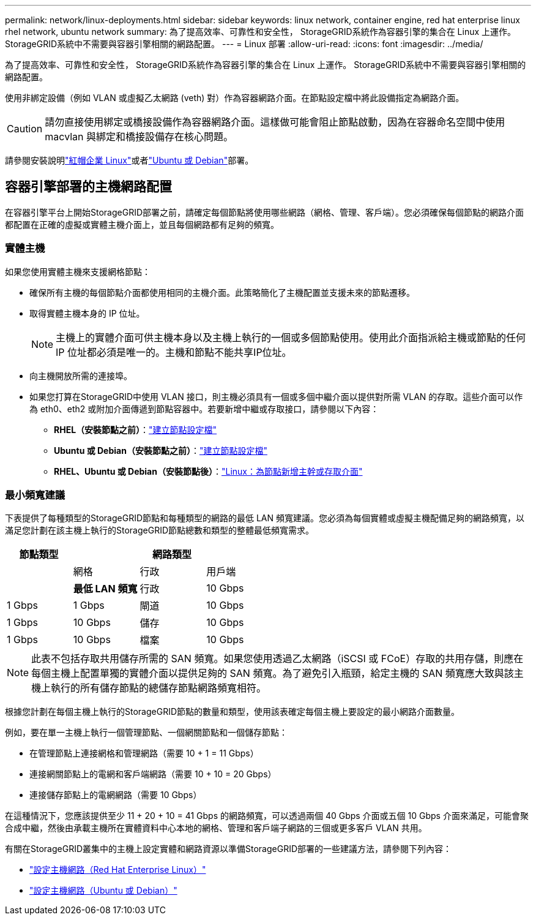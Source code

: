 ---
permalink: network/linux-deployments.html 
sidebar: sidebar 
keywords: linux network, container engine, red hat enterprise linux rhel network, ubuntu network 
summary: 為了提高效率、可靠性和安全性， StorageGRID系統作為容器引擎的集合在 Linux 上運作。  StorageGRID系統中不需要與容器引擎相關的網路配置。 
---
= Linux 部署
:allow-uri-read: 
:icons: font
:imagesdir: ../media/


[role="lead"]
為了提高效率、可靠性和安全性， StorageGRID系統作為容器引擎的集合在 Linux 上運作。  StorageGRID系統中不需要與容器引擎相關的網路配置。

使用非綁定設備（例如 VLAN 或虛擬乙太網路 (veth) 對）作為容器網路介面。在節點設定檔中將此設備指定為網路介面。


CAUTION: 請勿直接使用綁定或橋接設備作為容器網路介面。這樣做可能會阻止節點啟動，因為在容器命名空間中使用 macvlan 與綁定和橋接設備存在核心問題。

請參閱安裝說明link:../rhel/index.html["紅帽企業 Linux"]或者link:../ubuntu/index.html["Ubuntu 或 Debian"]部署。



== 容器引擎部署的主機網路配置

在容器引擎平台上開始StorageGRID部署之前，請確定每個節點將使用哪些網路（網格、管理、客戶端）。您必須確保每個節點的網路介面都配置在正確的虛擬或實體主機介面上，並且每個網路都有足夠的頻寬。



=== 實體主機

如果您使用實體主機來支援網格節點：

* 確保所有主機的每個節點介面都使用相同的主機介面。此策略簡化了主機配置並支援未來的節點遷移。
* 取得實體主機本身的 IP 位址。
+

NOTE: 主機上的實體介面可供主機本身以及主機上執行的一個或多個節點使用。使用此介面指派給主機或節點的任何 IP 位址都必須是唯一的。主機和節點不能共享IP位址。

* 向主機開放所需的連接埠。
* 如果您打算在StorageGRID中使用 VLAN 接口，則主機必須具有一個或多個中繼介面以提供對所需 VLAN 的存取。這些介面可以作為 eth0、eth2 或附加介面傳遞到節點容器中。若要新增中繼或存取接口，請參閱以下內容：
+
** *RHEL（安裝節點之前）*：link:../rhel/creating-node-configuration-files.html["建立節點設定檔"]
** *Ubuntu 或 Debian（安裝節點之前）*：link:../ubuntu/creating-node-configuration-files.html["建立節點設定檔"]
** *RHEL、Ubuntu 或 Debian（安裝節點後）*：link:../maintain/linux-adding-trunk-or-access-interfaces-to-node.html["Linux：為節點新增主幹或存取介面"]






=== 最小頻寬建議

下表提供了每種類型的StorageGRID節點和每種類型的網路的最低 LAN 頻寬建議。您必須為每個實體或虛擬主機配備足夠的網路頻寬，以滿足您計劃在該主機上執行的StorageGRID節點總數和類型的整體最低頻寬需求。

[cols="1a,1a,1a,1a"]
|===
| 節點類型 3+| 網路類型 


 a| 
 a| 
網格
 a| 
行政
 a| 
用戶端



 a| 
 a| 
*最低 LAN 頻寬*



 a| 
行政
 a| 
10 Gbps
 a| 
1 Gbps
 a| 
1 Gbps



 a| 
閘道
 a| 
10 Gbps
 a| 
1 Gbps
 a| 
10 Gbps



 a| 
儲存
 a| 
10 Gbps
 a| 
1 Gbps
 a| 
10 Gbps



 a| 
檔案
 a| 
10 Gbps
 a| 
1 Gbps
 a| 
10 Gbps

|===

NOTE: 此表不包括存取共用儲存所需的 SAN 頻寬。如果您使用透過乙太網路（iSCSI 或 FCoE）存取的共用存儲，則應在每個主機上配置單獨的實體介面以提供足夠的 SAN 頻寬。為了避免引入瓶頸，給定主機的 SAN 頻寬應大致與該主機上執行的所有儲存節點的總儲存節點網路頻寬相符。

根據您計劃在每個主機上執行的StorageGRID節點的數量和類型，使用該表確定每個主機上要設定的最小網路介面數量。

例如，要在單一主機上執行一個管理節點、一個網關節點和一個儲存節點：

* 在管理節點上連接網格和管理網路（需要 10 + 1 = 11 Gbps）
* 連接網關節點上的電網和客戶端網路（需要 10 + 10 = 20 Gbps）
* 連接儲存節點上的電網網路（需要 10 Gbps）


在這種情況下，您應該提供至少 11 + 20 + 10 = 41 Gbps 的網路頻寬，可以透過兩個 40 Gbps 介面或五個 10 Gbps 介面來滿足，可能會聚合成中繼，然後由承載主機所在實體資料中心本地的網格、管理和客戶端子網路的三個或更多客戶 VLAN 共用。

有關在StorageGRID叢集中的主機上設定實體和網路資源以準備StorageGRID部署的一些建議方法，請參閱下列內容：

* link:../rhel/configuring-host-network.html["設定主機網路（Red Hat Enterprise Linux）"]
* link:../ubuntu/configuring-host-network.html["設定主機網路（Ubuntu 或 Debian）"]

